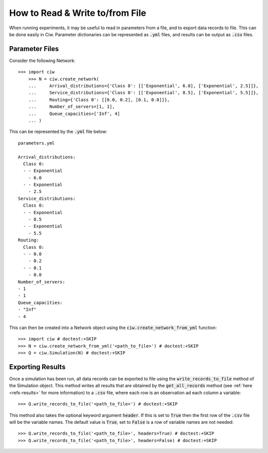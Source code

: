 .. _from-file:

================================
How to Read & Write to/from File
================================

When running experiments, it may be useful to read in parameters from a file, and to export data records to file.
This can be done easily in Ciw.
Parameter dictionaries can be represented as :code:`.yml` files, and results can be output as :code:`.csv` files.

Parameter Files
~~~~~~~~~~~~~~~

Consider the following Network::


    >>> import ciw
	>>> N = ciw.create_network(
	...     Arrival_distributions={'Class 0': [['Exponential', 6.0], ['Exponential', 2.5]]},
	...     Service_distributions={'Class 0': [['Exponential', 8.5], ['Exponential', 5.5]]},
	...     Routing={'Class 0': [[0.0, 0.2], [0.1, 0.0]]},
	...     Number_of_servers=[1, 1],
	...     Queue_capacities=['Inf', 4]
	... )

This can be represented by the :code:`.yml` file below::

	parameters.yml

	Arrival_distributions:
	  Class 0:
	  - - Exponential
	    - 6.0
	  - - Exponential
	    - 2.5
	Service_distributions:
	  Class 0:
	  - - Exponential
	    - 8.5
	  - - Exponential
	    - 5.5
	Routing:
	  Class 0:
	  - - 0.0
	    - 0.2
	  - - 0.1
	    - 0.0
	Number_of_servers:
	- 1
	- 1
	Queue_capacities:
	- "Inf"
	- 4

This can then be created into a Network object using the :code:`ciw.create_network_from_yml` function::

	>>> import ciw # doctest:+SKIP
	>>> N = ciw.create_network_from_yml('<path_to_file>') # doctest:+SKIP
	>>> Q = ciw.Simulation(N) # doctest:+SKIP


Exporting Results
~~~~~~~~~~~~~~~~~

Once a simulation has been run, all data records can be exported to file using the :code:`write_records_to_file` method of the Simulation object.
This method writes all results that are obtained by the :code:`get_all_records` method (see :ref:`here <refs-results>` for more information) to a :code:`.csv` file, where each row is an observation ad each column a variable::

	>>> Q.write_records_to_file('<path_to_file>') # doctest:+SKIP

This method also takes the optional keyword argument :code:`header`.
If this is set to :code:`True` then the first row of the :code:`.csv` file will be the variable names.
The default value is :code:`True`, set to :code:`False` is a row of variable names are not needed::

	>>> Q.write_records_to_file('<path_to_file>', headers=True) # doctest:+SKIP
	>>> Q.write_records_to_file('<path_to_file>', headers=False) # doctest:+SKIP
